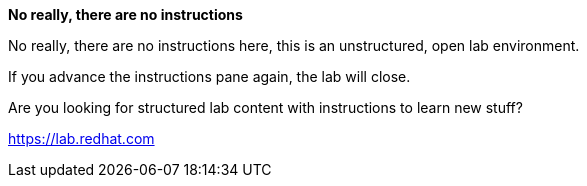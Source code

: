 *No really, there are no instructions*

No really, there are no instructions here, this is an unstructured, open
lab environment.

If you advance the instructions pane again, the lab will close.

Are you looking for structured lab content with instructions to learn
new stuff?

https://lab.redhat.com
